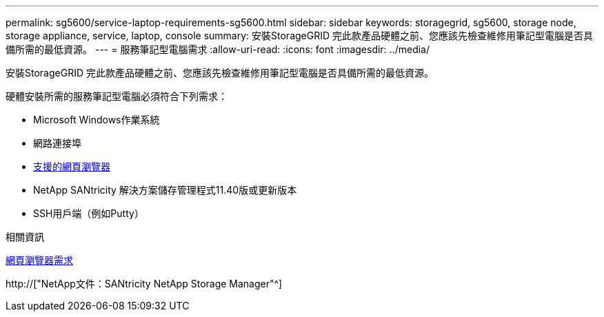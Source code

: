 ---
permalink: sg5600/service-laptop-requirements-sg5600.html 
sidebar: sidebar 
keywords: storagegrid, sg5600, storage node, storage appliance, service, laptop, console 
summary: 安裝StorageGRID 完此款產品硬體之前、您應該先檢查維修用筆記型電腦是否具備所需的最低資源。 
---
= 服務筆記型電腦需求
:allow-uri-read: 
:icons: font
:imagesdir: ../media/


[role="lead"]
安裝StorageGRID 完此款產品硬體之前、您應該先檢查維修用筆記型電腦是否具備所需的最低資源。

硬體安裝所需的服務筆記型電腦必須符合下列需求：

* Microsoft Windows作業系統
* 網路連接埠
* xref:../admin/web-browser-requirements.adoc[支援的網頁瀏覽器]
* NetApp SANtricity 解決方案儲存管理程式11.40版或更新版本
* SSH用戶端（例如Putty）


.相關資訊
xref:../admin/web-browser-requirements.adoc[網頁瀏覽器需求]

http://["NetApp文件：SANtricity NetApp Storage Manager"^]
